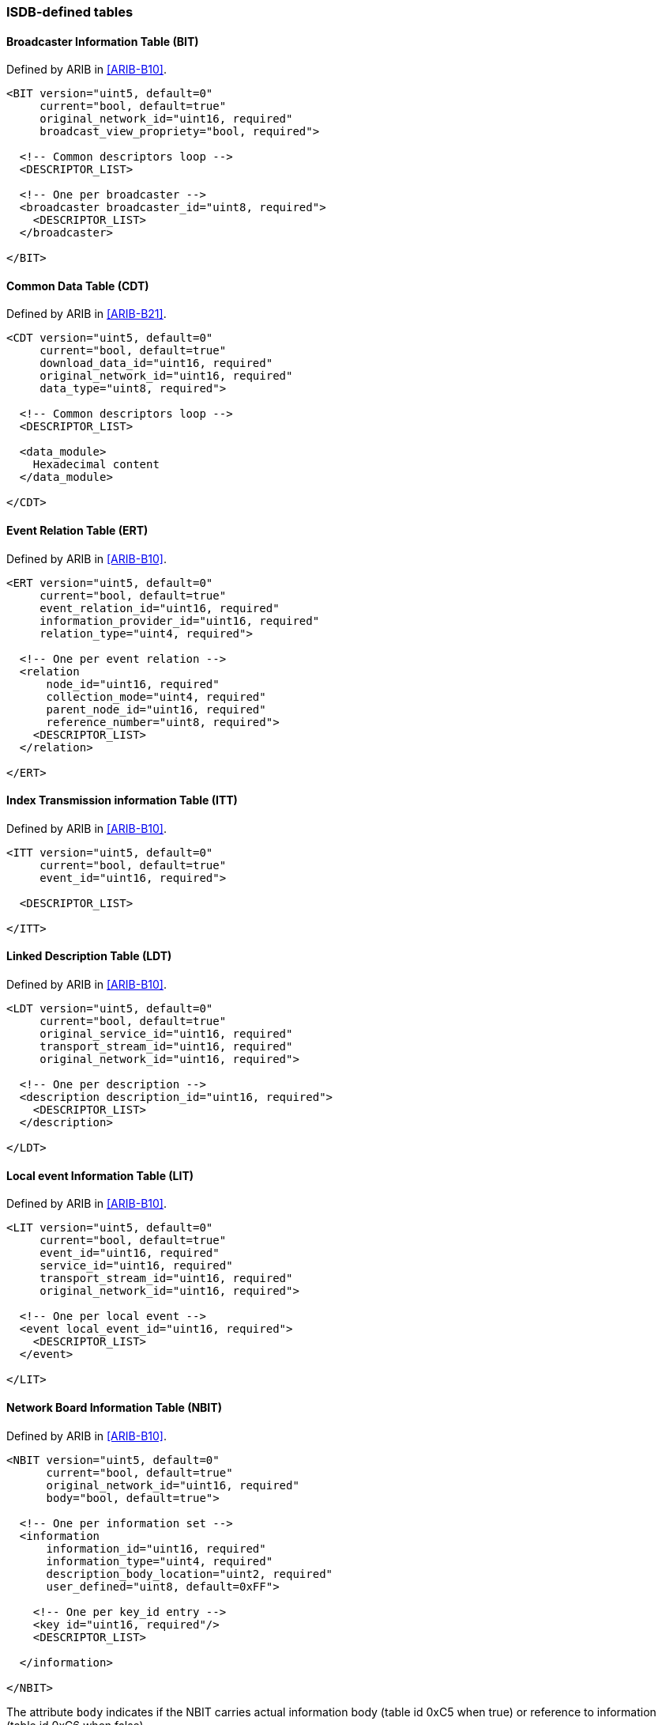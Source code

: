 //----------------------------------------------------------------------------
//
// TSDuck - The MPEG Transport Stream Toolkit
// Copyright (c) 2005-2024, Thierry Lelegard
// BSD-2-Clause license, see LICENSE.txt file or https://tsduck.io/license
//
//----------------------------------------------------------------------------

=== ISDB-defined tables

==== Broadcaster Information Table (BIT)

Defined by ARIB in <<ARIB-B10>>.

[source,xml]
----
<BIT version="uint5, default=0"
     current="bool, default=true"
     original_network_id="uint16, required"
     broadcast_view_propriety="bool, required">

  <!-- Common descriptors loop -->
  <DESCRIPTOR_LIST>

  <!-- One per broadcaster -->
  <broadcaster broadcaster_id="uint8, required">
    <DESCRIPTOR_LIST>
  </broadcaster>

</BIT>
----

==== Common Data Table (CDT)

Defined by ARIB in <<ARIB-B21>>.

[source,xml]
----
<CDT version="uint5, default=0"
     current="bool, default=true"
     download_data_id="uint16, required"
     original_network_id="uint16, required"
     data_type="uint8, required">

  <!-- Common descriptors loop -->
  <DESCRIPTOR_LIST>

  <data_module>
    Hexadecimal content
  </data_module>

</CDT>
----

==== Event Relation Table (ERT)

Defined by ARIB in <<ARIB-B10>>.

[source,xml]
----
<ERT version="uint5, default=0"
     current="bool, default=true"
     event_relation_id="uint16, required"
     information_provider_id="uint16, required"
     relation_type="uint4, required">

  <!-- One per event relation -->
  <relation
      node_id="uint16, required"
      collection_mode="uint4, required"
      parent_node_id="uint16, required"
      reference_number="uint8, required">
    <DESCRIPTOR_LIST>
  </relation>

</ERT>
----

==== Index Transmission information Table (ITT)

Defined by ARIB in <<ARIB-B10>>.

[source,xml]
----
<ITT version="uint5, default=0"
     current="bool, default=true"
     event_id="uint16, required">

  <DESCRIPTOR_LIST>

</ITT>
----

==== Linked Description Table (LDT)

Defined by ARIB in <<ARIB-B10>>.

[source,xml]
----
<LDT version="uint5, default=0"
     current="bool, default=true"
     original_service_id="uint16, required"
     transport_stream_id="uint16, required"
     original_network_id="uint16, required">

  <!-- One per description -->
  <description description_id="uint16, required">
    <DESCRIPTOR_LIST>
  </description>

</LDT>
----

==== Local event Information Table (LIT)

Defined by ARIB in <<ARIB-B10>>.

[source,xml]
----
<LIT version="uint5, default=0"
     current="bool, default=true"
     event_id="uint16, required"
     service_id="uint16, required"
     transport_stream_id="uint16, required"
     original_network_id="uint16, required">

  <!-- One per local event -->
  <event local_event_id="uint16, required">
    <DESCRIPTOR_LIST>
  </event>

</LIT>
----

==== Network Board Information Table (NBIT)

Defined by ARIB in <<ARIB-B10>>.

[source,xml]
----
<NBIT version="uint5, default=0"
      current="bool, default=true"
      original_network_id="uint16, required"
      body="bool, default=true">

  <!-- One per information set -->
  <information
      information_id="uint16, required"
      information_type="uint4, required"
      description_body_location="uint2, required"
      user_defined="uint8, default=0xFF">

    <!-- One per key_id entry -->
    <key id="uint16, required"/>
    <DESCRIPTOR_LIST>

  </information>

</NBIT>
----

The attribute `body` indicates if the NBIT carries actual information body (table id 0xC5 when true)
or reference to information (table id 0xC6 when false).

==== Partial Content Announcement Table (PCAT)

Defined by ARIB in <<ARIB-B10>>.

[source,xml]
----
<PCAT version="uint5, default=0"
      current="bool, default=true"
      service_id="uint16, required"
      transport_stream_id="uint16, required"
      original_network_id="uint16, required"
      content_id="uint32, required">

  <!-- One per content version -->
  <version content_version="uint16, required"
           content_minor_version="uint16, required"
           version_indicator="uint2, required">

    <!-- One per schedule entry -->
    <schedule start_time="YYYY-MM-DD hh:mm:ss, required"
              duration="hh:mm:ss, required"/>

    <DESCRIPTOR_LIST>

  </version>

</PCAT>
----

==== Software Download Trigger Table (SDTT)

Defined by ARIB in <<ARIB-B21>>.

[source,xml]
----
<SDTT version="uint5, default=0"
      current="bool, default=true"
      table_id_ext="uint16, required"
      transport_stream_id="uint16, required"
      original_network_id="uint16, required"
      service_id="uint16, required">

  <!-- One per download content -->
  <content
      group="uint4, required"
      target_version="uint12, required"
      new_version="uint12, required"
      download_level="uint2, required"
      version_indicator="uint2, required"
      schedule_timeshift_information="uint4, required">

    <!-- One per schedule period -->
    <schedule
        start_time="YYYY-MM-DD hh:mm:ss, required"
        duration="hh:mm:ss, required"/>

    <DESCRIPTOR_LIST>

  </content>

</SDTT>
----
